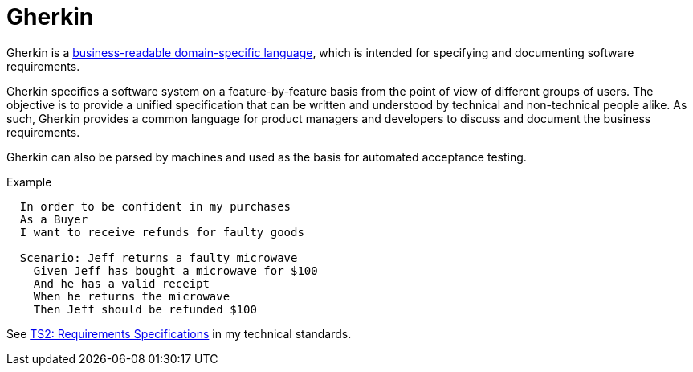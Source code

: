 = Gherkin

Gherkin is a https://martinfowler.com/bliki/BusinessReadableDSL.html[business-readable domain-specific language],
which is intended for specifying and documenting software requirements.

Gherkin specifies a software system on a feature-by-feature basis from the point of view of
different groups of users. The objective is to provide a unified specification that can be written
and understood by technical and non-technical people alike. As such, Gherkin provides a common
language for product managers and developers to discuss and document the business requirements.

Gherkin can also be parsed by machines and used as the basis for automated acceptance testing.

.Example
----
  In order to be confident in my purchases
  As a Buyer
  I want to receive refunds for faulty goods

  Scenario: Jeff returns a faulty microwave
    Given Jeff has bought a microwave for $100
    And he has a valid receipt
    When he returns the microwave
    Then Jeff should be refunded $100
----

See https://github.com/kieranpotts/standards/blob/dev/ts/002-requirements-specification.adoc[TS2: Requirements Specifications] in my technical standards.
